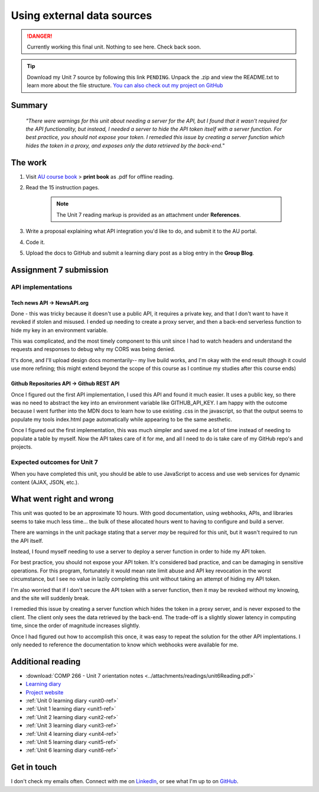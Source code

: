 .. Currently working

Using external data sources
+++++++++++++++++++++++++++++

.. danger::
   Currently working this final unit. Nothing to see here. Check back soon.

.. _unit7-ref:
.. SWITCH THE LINK HERE
.. Tip::
   Download my Unit 7 source by following this link ``PENDING``. Unpack the .zip and view the README.txt to learn more about the file structure. `You can also check out my project on GitHub <https://github.com/hectorbarquero/technicalwriting_sandbox>`_


Summary
========

   *"There were warnings for this unit about needing a server for the API, but I found that it wasn't required for the API functionality, but instead, I needed a server to hide the API token itself with a server function. For best practice, you should not expose your token. I remedied this issue by creating a server function which hides the token in a proxy, and exposes only the data retrieved by the back-end.*"


The work
==========

1. Visit `AU course book <https://scis.lms.athabascau.ca/mod/book/view.php?id=13071>`_ > **print book** as .pdf for offline reading.

2. Read the 15 instruction pages.

    .. Note::
       The Unit 7 reading markup is provided as an attachment under **References**.

3. Write a proposal explaining what API integration you'd like to do, and submit it to the AU portal.

4. Code it.
   
5. Upload the docs to GitHub and submit a learning diary post as a blog entry in the **Group Blog**.



Assignment 7 submission
========================
.. WORKING

API implementations
--------------------

Tech news API -> NewsAPI.org
~~~~~~~~~~~~~~~~~~~~~~~~~~~~~~

Done - this was tricky because it doesn't use a public API, it requires a private key, and that I don't want to have it revoked if stolen and misused. I ended up needing to create a proxy server, and then a back-end serverless function to hide my key in an environment variable. 

This was complicated, and the most timely component to this unit since I had to watch headers and understand the requests and responses to debug why my CORS was being denied.

It's done, and I'll upload design docs momentarily-- my live build works, and I'm okay with the end result (though it could use more refining; this might extend beyond the scope of this course as I continue my studies after this course ends)


Github Repositories API -> Github REST API
~~~~~~~~~~~~~~~~~~~~~~~~~~~~~~~~~~~~~~~~~~~~~

Once I figured out the first API implementation, I used this API and found it much easier. It uses a public key, so there was no need to abstract the key into an environment variable like GITHUB_API_KEY. I am happy with the outcome because I went further into the MDN docs to learn how to use existing .css in the javascript, so that the output seems to populate my tools index.html page automatically while appearing to be the same aesthetic.

Once I figured out the first implementation, this was much simpler and saved me a lot of time instead of needing to populate a table by myself. Now the API takes care of it for me, and all I need to do is take care of my GitHub repo's and projects.


Expected outcomes for Unit 7
-----------------------------
When you have completed this unit, you should be able to use JavaScript to access and use web services for dynamic content (AJAX, JSON, etc.).


What went right and wrong
==========================

This unit was quoted to be an approximate 10 hours. With good documentation, using webhooks, APIs, and libraries seems to take much less time... the bulk of these allocated hours went to having to configure and build a server.

There are warnings in the unit package stating that a server *may* be required for this unit, but it wasn't required to run the API itself.

Instead, I found myself needing to use a server to deploy a server function in order to hide my API token.

For best practice, you should not expose your API token. It's considered bad practice, and can be damaging in sensitive operations. For this program, fortunately it would mean rate limit abuse and API key revocation in the worst circumstance, but I see no value in lazily completing this unit without taking an attempt of hiding my API token.

I'm also worried that if I don't secure the API token with a server function, then it may be revoked without my knowing, and the site will suddenly break.

I remedied this issue by creating a server function which hides the token in a proxy server, and is never exposed to the client. The client only sees the data retrieved by the back-end. The trade-off is a slightly slower latency in computing time, since the order of magnitude increases slightly.

Once I had figured out how to accomplish this once, it was easy to repeat the solution for the other API implentations. I only needed to reference the documentation to know which webhooks were available for me.



Additional reading
===================

+ :download:`COMP 266 - Unit 7 orientation notes <../attachments/readings/unit6Reading.pdf>`
+ `Learning diary <https://github.com/hectorbarquero/university-COMP266>`_
+ `Project website <https://github.com/hectorbarquero/portfolio>`_
+ :ref:`Unit 0 learning diary <unit0-ref>`
+ :ref:`Unit 1 learning diary <unit1-ref>`
+ :ref:`Unit 2 learning diary <unit2-ref>`
+ :ref:`Unit 3 learning diary <unit3-ref>`
+ :ref:`Unit 4 learning diary <unit4-ref>`
+ :ref:`Unit 5 learning diary <unit5-ref>`
+ :ref:`Unit 6 learning diary <unit6-ref>`


Get in touch
=============

I don't check my emails often. Connect with me on `LinkedIn <https://www.linkedin.com/in/hectorbarquero>`_, or see what I'm up to on `GitHub <https://github.com/hectorbarquero>`_.